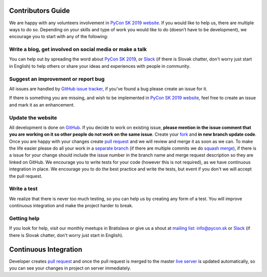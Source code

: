 Contributors Guide
==================

We are happy with any volunteers involvement in `PyCon SK 2019 website <https://github.com/pyconsk/2019.pycon.sk/>`_. If you would like to help us, there are multiple ways to do so. Depending on your skills and type of work you would like to do (doesn’t have to be development), we encourage you to start with any of the following:

Write a blog, get involved on social media or make a talk
---------------------------------------------------------

You can help out by spreading the word about `PyCon SK 2019 <https://2019.pycon.sk/en/>`_, or `Slack <https://pyconsk.slack.com/>`_ (if there is Slovak chatter, don't worry just start in English) to help others or share your ideas and experiences with people in community.

Suggest an improvement or report bug
------------------------------------

All issues are handled by `GitHub issue tracker <https://github.com/pyconsk/2019.pycon.sk/issues>`_, if you've found a bug please create an issue for it.

If there is something you are missing, and wish to be implemented in `PyCon SK 2019 website <https://github.com/pyconsk/2019.pycon.sk/>`_, feel free to create an issue and mark it as an enhancement.

Update the website
------------------

All development is done on `GitHub <https://github.com/pyconsk/2019.pycon.sk/>`_. If you decide to work on existing issue, **please mention in the issue comment that you are working on it so other people do not work on the same issue**. Create your `fork <https://github.com/pyconsk/2019.pycon.sk/fork>`_ and **in new branch update code**. Once you are happy with your changes create `pull request <https://help.github.com/articles/using-pull-requests>`_ and we will review and merge it as soon as we can. To make the life easier please do all your work in a `separate branch <https://git-scm.com/book/en/v1/Git-Branching>`_ (if there are multiple commits we do `squash merge <https://github.com/blog/2141-squash-your-commits>`_), if there is a issue for your change should include the issue number in the branch name and merge request description so they are linked on GitHub. We encourage you to write tests for your code (however this is not required), as we have continuous integration in place. We encourage you to do the best practice and write the tests, but event if you don't we will accept the pull request.

Write a test
------------

We realize that there is never too much testing, so you can help us by creating any form of a test. You will improve continuous integration and make the project harder to break.

Getting help
------------

If you look for help, visit our monthly meetups in Bratislava or give us a shout at `mailing list: info@pycon.sk <mailto:info@pycon.sk>`_ or `Slack <https://pyconsk.slack.com/>`_ (if there is Slovak chatter, don't worry just start in English).

Continuous Integration
======================

Developer creates `pull request <https://help.github.com/articles/using-pull-requests>`_ and once the pull request is merged to the master `live server <https://2019.pycon.sk/en/>`_ is updated automatically, so you can see your changes in project on server immediately.

